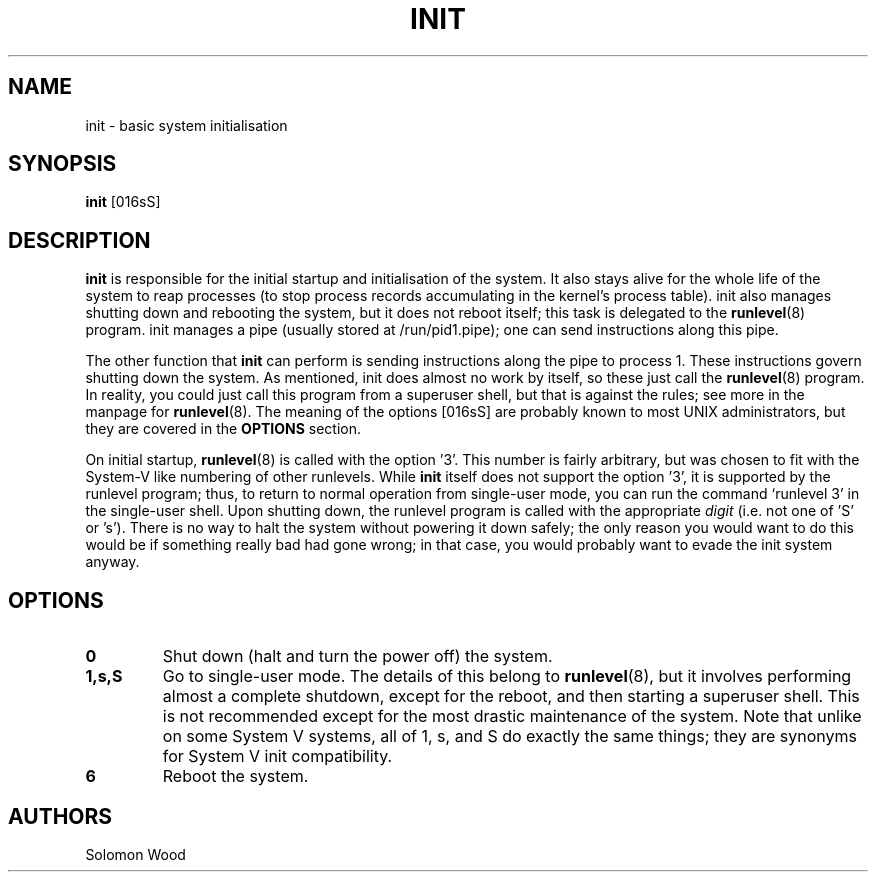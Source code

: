 .TH INIT 8 "January 2025"

.SH NAME
init \- basic system initialisation

.SH SYNOPSIS
.B init
[016sS]

.SH DESCRIPTION
.B init
is responsible for the initial startup and initialisation of the system. It also
stays alive for the whole life of the system to reap processes (to stop process
records accumulating in the kernel's process table). init also manages shutting
down and rebooting the system, but it does not reboot itself; this task is
delegated to the \fBrunlevel\fR(8) program. init manages a pipe (usually stored
at /run/pid1.pipe); one can send instructions along this pipe.

.PP
The other function that
.B init
can perform is sending instructions along the pipe to process 1. These
instructions govern shutting down the system. As mentioned, init does almost no
work by itself, so these just call the \fBrunlevel\fR(8) program. In reality,
you could just call this program from a superuser shell, but that is against the
rules; see more in the manpage for \fBrunlevel\fR(8). The meaning of the options
[016sS] are probably known to most UNIX administrators, but they are covered in
the
.B
OPTIONS
section.

.PP
On initial startup, \fBrunlevel\fR(8) is called with the option '3'. This
number is fairly arbitrary, but was chosen to fit with the System-V like
numbering of other runlevels. While
.B init
itself does not support the option '3', it is supported by the runlevel program;
thus, to return to normal operation from single-user mode, you can run the
command `runlevel 3' in the single-user shell. Upon shutting down, the runlevel
program is called with the appropriate
.I digit
(i.e. not one of 'S' or 's'). There is no way to halt the system without
powering it down safely; the only reason you would want to do this would be if
something really bad had gone wrong; in that case, you would probably want to
evade the init system anyway.

.SH OPTIONS
.TP
.B 0
Shut down (halt and turn the power off) the system.

.TP
.B 1,s,S
Go to single-user mode. The details of this belong to \fBrunlevel\fR(8), but it
involves performing almost a complete shutdown, except for the reboot, and then
starting a superuser shell. This is not recommended except for the most drastic
maintenance of the system.
.BR
Note that unlike on some System V systems, all of 1, s, and S do exactly the
same things; they are synonyms for System V init compatibility.

.TP
.B 6
Reboot the system.

.SH AUTHORS
Solomon Wood
